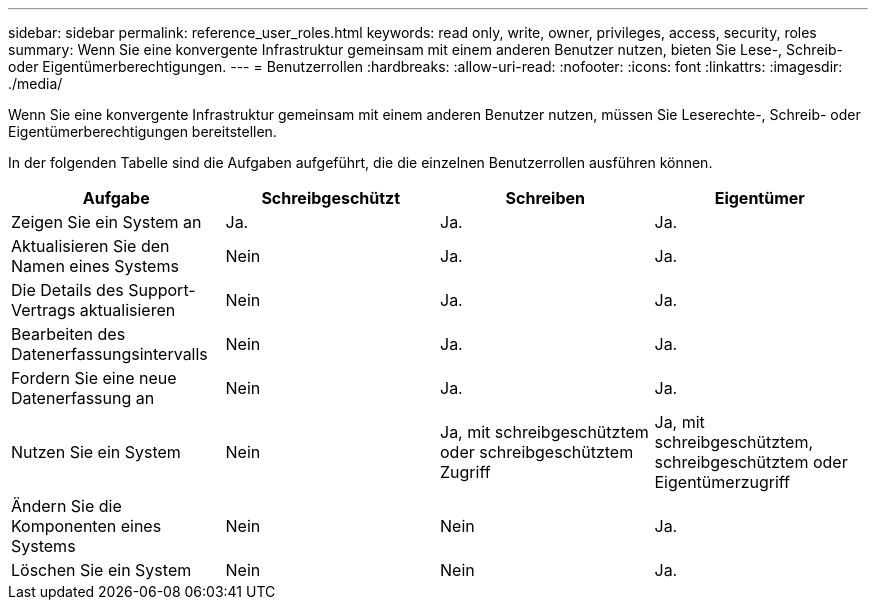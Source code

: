 ---
sidebar: sidebar 
permalink: reference_user_roles.html 
keywords: read only, write, owner, privileges, access, security, roles 
summary: Wenn Sie eine konvergente Infrastruktur gemeinsam mit einem anderen Benutzer nutzen, bieten Sie Lese-, Schreib- oder Eigentümerberechtigungen. 
---
= Benutzerrollen
:hardbreaks:
:allow-uri-read: 
:nofooter: 
:icons: font
:linkattrs: 
:imagesdir: ./media/


[role="lead"]
Wenn Sie eine konvergente Infrastruktur gemeinsam mit einem anderen Benutzer nutzen, müssen Sie Leserechte-, Schreib- oder Eigentümerberechtigungen bereitstellen.

In der folgenden Tabelle sind die Aufgaben aufgeführt, die die einzelnen Benutzerrollen ausführen können.

[cols="25,25,25,25"]
|===
| Aufgabe | Schreibgeschützt | Schreiben | Eigentümer 


| Zeigen Sie ein System an | Ja. | Ja. | Ja. 


| Aktualisieren Sie den Namen eines Systems | Nein | Ja. | Ja. 


| Die Details des Support-Vertrags aktualisieren | Nein | Ja. | Ja. 


| Bearbeiten des Datenerfassungsintervalls | Nein | Ja. | Ja. 


| Fordern Sie eine neue Datenerfassung an | Nein | Ja. | Ja. 


| Nutzen Sie ein System | Nein | Ja, mit schreibgeschütztem oder schreibgeschütztem Zugriff | Ja, mit schreibgeschütztem, schreibgeschütztem oder Eigentümerzugriff 


| Ändern Sie die Komponenten eines Systems | Nein | Nein | Ja. 


| Löschen Sie ein System | Nein | Nein | Ja. 
|===